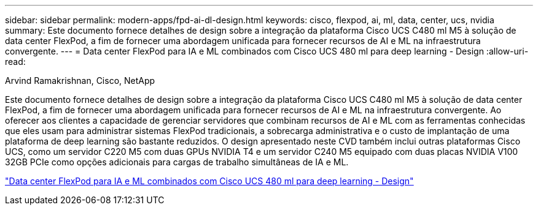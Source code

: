 ---
sidebar: sidebar 
permalink: modern-apps/fpd-ai-dl-design.html 
keywords: cisco, flexpod, ai, ml, data, center, ucs, nvidia 
summary: Este documento fornece detalhes de design sobre a integração da plataforma Cisco UCS C480 ml M5 à solução de data center FlexPod, a fim de fornecer uma abordagem unificada para fornecer recursos de AI e ML na infraestrutura convergente. 
---
= Data center FlexPod para IA e ML combinados com Cisco UCS 480 ml para deep learning - Design
:allow-uri-read: 


Arvind Ramakrishnan, Cisco, NetApp

[role="lead"]
Este documento fornece detalhes de design sobre a integração da plataforma Cisco UCS C480 ml M5 à solução de data center FlexPod, a fim de fornecer uma abordagem unificada para fornecer recursos de AI e ML na infraestrutura convergente. Ao oferecer aos clientes a capacidade de gerenciar servidores que combinam recursos de AI e ML com as ferramentas conhecidas que eles usam para administrar sistemas FlexPod tradicionais, a sobrecarga administrativa e o custo de implantação de uma plataforma de deep learning são bastante reduzidos. O design apresentado neste CVD também inclui outras plataformas Cisco UCS, como um servidor C220 M5 com duas GPUs NVIDIA T4 e um servidor C240 M5 equipado com duas placas NVIDIA V100 32GB PCIe como opções adicionais para cargas de trabalho simultâneas de IA e ML.

link:https://www.cisco.com/c/en/us/td/docs/unified_computing/ucs/UCS_CVDs/flexpod_c480m5l_aiml_design.html["Data center FlexPod para IA e ML combinados com Cisco UCS 480 ml para deep learning - Design"^]
